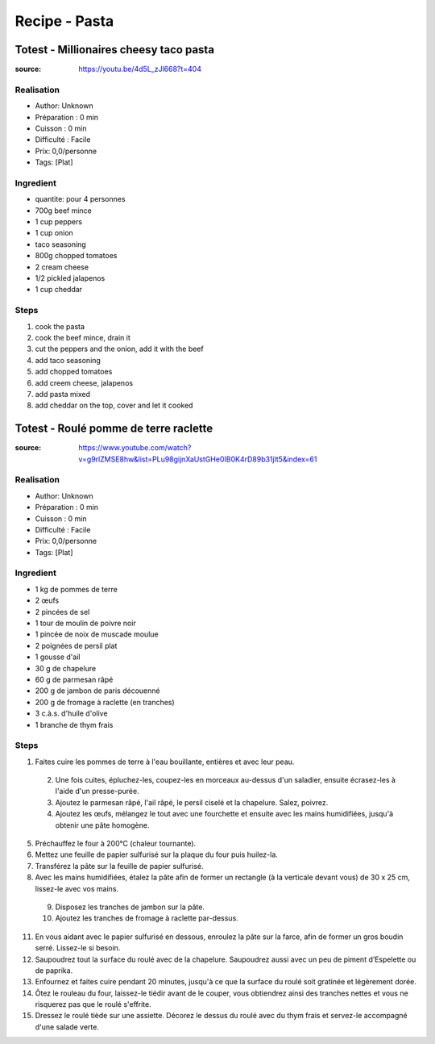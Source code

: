 Recipe - Pasta
##############

Totest - Millionaires cheesy taco pasta
***************************************

:source: https://youtu.be/4d5L_zJl668?t=404

Realisation
===========

* Author: Unknown
* Préparation : 0 min
* Cuisson : 0 min
* Difficulté : Facile
* Prix: 0,0/personne
* Tags: [Plat]

Ingredient
==========

* quantite: pour 4 personnes
* 700g beef mince
* 1 cup peppers
* 1 cup onion
* taco seasoning
* 800g chopped tomatoes
* 2 cream cheese
* 1/2 pickled jalapenos
* 1 cup cheddar

Steps
=====

1. cook the pasta
2. cook the beef mince, drain it
3. cut the peppers and the onion, add it with the beef
4. add taco seasoning
5. add chopped tomatoes
6. add creem cheese, jalapenos
7. add pasta mixed
8. add cheddar on the top, cover and let it cooked

Totest - Roulé pomme de terre raclette
***************************************

:source: https://www.youtube.com/watch?v=g9rlZMSE8hw&list=PLu98gijnXaUstGHe0IB0K4rD89b31jlt5&index=61

Realisation
===========

* Author: Unknown
* Préparation : 0 min
* Cuisson : 0 min
* Difficulté : Facile
* Prix: 0,0/personne
* Tags: [Plat]

Ingredient
==========

- 1 kg de pommes de terre
- 2 œufs
- 2 pincées de sel
- 1 tour de moulin de poivre noir
- 1 pincée de noix de muscade moulue
- 2 poignées de persil plat
- 1 gousse d'ail
- 30 g de chapelure
- 60 g de parmesan râpé
- 200 g de jambon de paris découenné
- 200 g de fromage à raclette (en tranches)
- 3 c.à.s. d'huile d'olive
- 1 branche de thym frais

Steps
=====

1. Faites cuire les pommes de terre à l'eau bouillante, entières et avec leur peau.
  2. Une fois cuites, épluchez-les, coupez-les en morceaux au-dessus d'un saladier, ensuite écrasez-les à l'aide d'un presse-purée.
  3. Ajoutez le parmesan râpé, l'ail râpé, le persil ciselé et la chapelure. Salez, poivrez.
  4. Ajoutez les œufs, mélangez le tout avec une fourchette et ensuite avec les mains humidifiées, jusqu'à obtenir une pâte homogène.
5. Préchauffez le four à 200°C (chaleur tournante).
6. Mettez une feuille de papier sulfurisé sur la plaque du four puis huilez-la.
7. Transférez la pâte sur la feuille de papier sulfurisé.
8. Avec les mains humidifiées, étalez la pâte afin de former un rectangle (à la verticale devant vous) de 30 x 25 cm, lissez-le avec vos mains.
  9. Disposez les tranches de jambon sur la pâte.
  10. Ajoutez les tranches de fromage à raclette par-dessus.
11. En vous aidant avec le papier sulfurisé en dessous, enroulez la pâte sur la farce, afin de former un gros boudin serré. Lissez-le si besoin.
12. Saupoudrez tout la surface du roulé avec de la chapelure. Saupoudrez aussi avec un peu de piment d’Espelette ou de paprika.
13. Enfournez et faites cuire pendant 20 minutes, jusqu'à ce que la surface du roulé soit gratinée et légèrement dorée.
14. Ôtez le rouleau du four, laissez-le tiédir avant de le couper, vous obtiendrez ainsi des tranches nettes et vous ne risquerez pas que le roulé s'effrite.
15. Dressez le roulé tiède sur une assiette. Décorez le dessus du roulé avec du thym frais et servez-le accompagné d'une salade verte.
